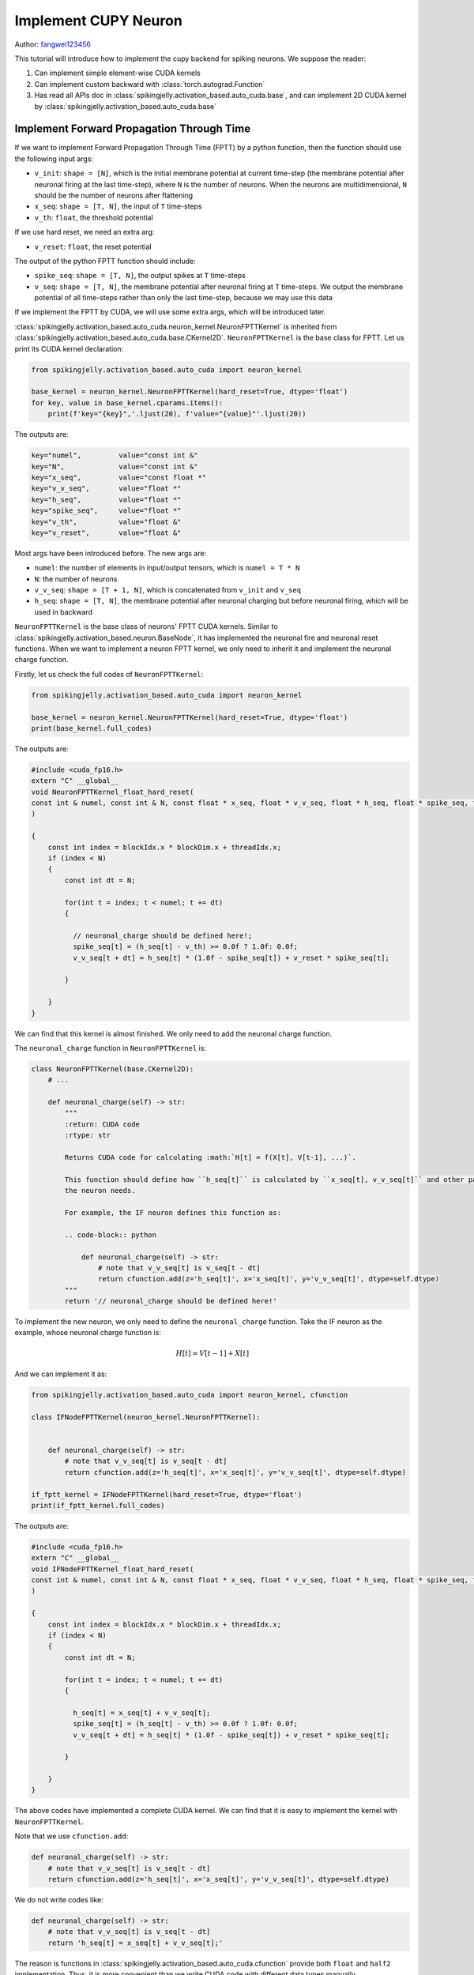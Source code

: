 Implement CUPY Neuron
=======================================
Author: `fangwei123456 <https://github.com/fangwei123456>`_

This tutorial will introduce how to implement the cupy backend for spiking neurons. We suppose the reader:

#. Can implement simple element-wise CUDA kernels

#. Can implement custom backward with :class:`torch.autograd.Function`

#. Has read all APIs doc in :class:`spikingjelly.activation_based.auto_cuda.base`, and can implement 2D CUDA kernel by :class:`spikingjelly.activation_based.auto_cuda.base` 


Implement Forward Propagation Through Time 
----------------------------------------------------------
If we want to implement Forward Propagation Through Time (FPTT) by a python function, then the function should \
use the following input args: 

* ``v_init``: ``shape = [N]``, which is the initial membrane potential at current time-step 
  (the membrane potential after neuronal firing at the last time-step), where ``N`` is the number
  of neurons. When the neurons are multidimensional, ``N`` should be the number of neurons after
  flattening

* ``x_seq``: ``shape = [T, N]``, the input of ``T`` time-steps

* ``v_th``: ``float``, the threshold potential

If we use hard reset, we need an extra arg:

* ``v_reset``: ``float``, the reset potential


The output of the python FPTT function should include:

* ``spike_seq``: ``shape = [T, N]``, the output spikes at ``T`` time-steps

* ``v_seq``: ``shape = [T, N]``, the membrane potential after neuronal firing at ``T`` time-steps. 
  We output the membrane potential of all time-steps rather than only the last time-step, because we may use this data


If we implement the FPTT by CUDA, we will use some extra args, which will be introduced later.

:class:`spikingjelly.activation_based.auto_cuda.neuron_kernel.NeuronFPTTKernel` is inherited from :class:`spikingjelly.activation_based.auto_cuda.base.CKernel2D`. \
``NeuronFPTTKernel`` is the base class for FPTT. Let us print its CUDA kernel declaration:


.. code-block:: python

    from spikingjelly.activation_based.auto_cuda import neuron_kernel

    base_kernel = neuron_kernel.NeuronFPTTKernel(hard_reset=True, dtype='float')
    for key, value in base_kernel.cparams.items():
        print(f'key="{key}",'.ljust(20), f'value="{value}"'.ljust(20))


The outputs are:

.. code-block:: bash

    key="numel",         value="const int &" 
    key="N",             value="const int &" 
    key="x_seq",         value="const float *"
    key="v_v_seq",       value="float *"     
    key="h_seq",         value="float *"     
    key="spike_seq",     value="float *"     
    key="v_th",          value="float &"     
    key="v_reset",       value="float &" 

Most args have been introduced before. The new args are:

* ``numel``: the number of elements in input/output tensors, which is ``numel = T * N``

* ``N``: the number of neurons

* ``v_v_seq``: ``shape = [T + 1, N]``, which is concatenated from ``v_init`` and ``v_seq``

* ``h_seq``: ``shape = [T, N]``, the membrane potential after neuronal charging but before 
  neuronal firing, which will be used in backward


``NeuronFPTTKernel`` is the base class of neurons' FPTT CUDA kernels. Similar to :class:`spikingjelly.activation_based.neuron.BaseNode`, \
it has implemented the neuronal fire and neuronal reset functions. When we want to implement a neuron FPTT kernel, we only \
need to inherit it and implement the neuronal charge function.

Firstly, let us check the full codes of ``NeuronFPTTKernel``:

.. code-block:: python

    from spikingjelly.activation_based.auto_cuda import neuron_kernel

    base_kernel = neuron_kernel.NeuronFPTTKernel(hard_reset=True, dtype='float')
    print(base_kernel.full_codes)
    

The outputs are:

.. code-block:: c++

        #include <cuda_fp16.h>
        extern "C" __global__
        void NeuronFPTTKernel_float_hard_reset(
        const int & numel, const int & N, const float * x_seq, float * v_v_seq, float * h_seq, float * spike_seq, float & v_th, float & v_reset
        )
        
        {
            const int index = blockIdx.x * blockDim.x + threadIdx.x;
            if (index < N)
            {
                const int dt = N;
        
                for(int t = index; t < numel; t += dt)
                {
            
                  // neuronal_charge should be defined here!;
                  spike_seq[t] = (h_seq[t] - v_th) >= 0.0f ? 1.0f: 0.0f;
                  v_v_seq[t + dt] = h_seq[t] * (1.0f - spike_seq[t]) + v_reset * spike_seq[t];

                }
        
            }
        }

We can find that this kernel is almost finished. We only need to add the neuronal charge function.

The ``neuronal_charge`` function in ``NeuronFPTTKernel`` is:

.. code-block:: python

    class NeuronFPTTKernel(base.CKernel2D):
        # ...

        def neuronal_charge(self) -> str:
            """
            :return: CUDA code
            :rtype: str

            Returns CUDA code for calculating :math:`H[t] = f(X[t], V[t-1], ...)`.

            This function should define how ``h_seq[t]`` is calculated by ``x_seq[t], v_v_seq[t]`` and other params if
            the neuron needs.

            For example, the IF neuron defines this function as:

            .. code-block:: python

                def neuronal_charge(self) -> str:
                    # note that v_v_seq[t] is v_seq[t - dt]
                    return cfunction.add(z='h_seq[t]', x='x_seq[t]', y='v_v_seq[t]', dtype=self.dtype)
            """
            return '// neuronal_charge should be defined here!'


To implement the new neuron, we only need to define the ``neuronal_charge`` function.
Take the IF neuron as the example, whose neuronal charge function is:

.. math::
    
    H[t] = V[t - 1] + X[t]

And we can implement it as:

.. code-block:: python

    from spikingjelly.activation_based.auto_cuda import neuron_kernel, cfunction

    class IFNodeFPTTKernel(neuron_kernel.NeuronFPTTKernel):


        def neuronal_charge(self) -> str:
            # note that v_v_seq[t] is v_seq[t - dt]
            return cfunction.add(z='h_seq[t]', x='x_seq[t]', y='v_v_seq[t]', dtype=self.dtype)

    if_fptt_kernel = IFNodeFPTTKernel(hard_reset=True, dtype='float')
    print(if_fptt_kernel.full_codes)

The outputs are:

.. code-block:: c++

        #include <cuda_fp16.h>
        extern "C" __global__
        void IFNodeFPTTKernel_float_hard_reset(
        const int & numel, const int & N, const float * x_seq, float * v_v_seq, float * h_seq, float * spike_seq, float & v_th, float & v_reset
        )
        
        {
            const int index = blockIdx.x * blockDim.x + threadIdx.x;
            if (index < N)
            {
                const int dt = N;
        
                for(int t = index; t < numel; t += dt)
                {
            
                  h_seq[t] = x_seq[t] + v_v_seq[t];
                  spike_seq[t] = (h_seq[t] - v_th) >= 0.0f ? 1.0f: 0.0f;
                  v_v_seq[t + dt] = h_seq[t] * (1.0f - spike_seq[t]) + v_reset * spike_seq[t];

                }
        
            }
        }

The above codes have implemented a complete CUDA kernel. We can find that it is easy to implement the kernel \
with ``NeuronFPTTKernel``.

Note that we use ``cfunction.add``:

.. code-block:: python


    def neuronal_charge(self) -> str:
        # note that v_v_seq[t] is v_seq[t - dt]
        return cfunction.add(z='h_seq[t]', x='x_seq[t]', y='v_v_seq[t]', dtype=self.dtype)

We do not write codes like:

.. code-block:: python


    def neuronal_charge(self) -> str:
        # note that v_v_seq[t] is v_seq[t - dt]
        return 'h_seq[t] = x_seq[t] + v_v_seq[t];'

The reason is functions in :class:`spikingjelly.activation_based.auto_cuda.cfunction` provide both ``float`` \
and ``half2`` implementation. Thus, it is more convenient than we write CUDA code with different data types manually.


If we set ``dtype='half2'``, we will get the kernel of ``half2``:

.. code-block:: python

    from spikingjelly.activation_based.auto_cuda import neuron_kernel, cfunction

    class IFNodeFPTTKernel(neuron_kernel.NeuronFPTTKernel):


        def neuronal_charge(self) -> str:
            # note that v_v_seq[t] is v_seq[t - dt]
            return cfunction.add(z='h_seq[t]', x='x_seq[t]', y='v_v_seq[t]', dtype=self.dtype)

    if_fptt_kernel = IFNodeFPTTKernel(hard_reset=True, dtype='half2')
    print(if_fptt_kernel.full_codes)

The outputs are:

.. code-block:: c++


        #include <cuda_fp16.h>
        extern "C" __global__
        void IFNodeFPTTKernel_half2_hard_reset(
        const int & numel, const int & N, const half2 * x_seq, half2 * v_v_seq, half2 * h_seq, half2 * spike_seq, half2 & v_th, half2 & v_reset
        )
        
        {
            const int index = blockIdx.x * blockDim.x + threadIdx.x;
            if (index < N)
            {
                const int dt = N;
        
                for(int t = index; t < numel; t += dt)
                {
            
                  h_seq[t] = __hadd2(x_seq[t], v_v_seq[t]);
                  spike_seq[t] = __hgeu2(__hsub2(h_seq[t], v_th), __float2half2_rn(0.0f));
                  v_v_seq[t + dt] = __hfma2(h_seq[t], __hsub2(__float2half2_rn(1.0f), spike_seq[t]), __hmul2(v_reset, spike_seq[t]));

                }
        
            }
        }

Implement Back Propagation Through Time
----------------------------------------------------------

It is harder to implement Back Propagation Through Time (BPTT) than FPTT. Firstly, let us \
review how the forward of the neuron is defined in SpikingJelly:


.. math::

    \begin{align}
        H[t] &= f(V[t - 1], X[t])\\
        S[t] &= \Theta(H[t] - V_{th})\\
        V[t] &= \begin{cases}
        H[t]\left( 1 - S[t] \right) + V_{reset}S[t], &\text{Hard Reset}\\
        H[t] - V_{th}S[t], &\text{Soft Reset}\\
    \end{cases}
    \end{align}

The FPTT has the formulation:

.. math::

    S[1,2,...,T], V[1,2,...,T] = F_{fp}(X[1,2,...,T], V[0])

Correspondingly, the BPTT should use the formulation as:

.. math::

    \frac{\mathrm{d} L}{\mathrm{d} X[1,2,...,T]},\frac{\mathrm{d} L}{\mathrm{d} V[0]} =
     F_{bp}(\frac{\partial L}{\partial S[1,2,...,T]},\frac{\partial L}{\partial V[1,2,...,T]})


Thus, the input args for the BPTT function are:

* ``grad_spike_seq``: ``shape = [T, N]``, the gradients of ``spike_seq``

* ``grad_v_seq``: ``shape = [T, N]``, the gradients of ``v_seq``

The outputs of BPTT function are:

* ``grad_x_seq``: ``shape = [T, N]``, the gradients of ``x_seq``

* ``grad_v_init``: ``shape = [N]``, the gradients of ``v_init``

According to the forward, we can calculate the backward as:

.. math::

    \begin{align}
        \frac{\mathrm{d} L}{\mathrm{d} X[t]} &= \frac{\mathrm{d} L}{\mathrm{d} H[t]} \frac{\mathrm{d} H[t]}{\mathrm{d} X[t]}\\
        \frac{\mathrm{d} L}{\mathrm{d} H[t]} &=\frac{\partial L}{\partial S[t]}\frac{\mathrm{d} S[t]}{\mathrm{d} H[t]} + (\frac{\partial L}{\partial V[t]}+\frac{\mathrm{d} L}{\mathrm{d} H[t+1]}\frac{\mathrm{d} H[t+1]}{\mathrm{d} V[t]})\frac{\mathrm{d} V[t]}{\mathrm{d} H[t]}\\
        \frac{\mathrm{d} S[t]}{\mathrm{d} H[t]} &= \Theta'(H[t] - V_{th})\\
        \frac{\mathrm{d} V[t]}{\mathrm{d} H[t]} &= 
        \begin{cases}
            1 - S[t] + (-H[t] + V_{reset})\frac{\partial S[t]}{\partial H[t]}(1-D_{reset}), &\text{Hard Reset}\\
            1 - V_{th}\frac{\partial S[t]}{\partial H[t]}(1-D_{reset}), &\text{Soft Reset}\\
        \end{cases}
    \end{align}

where :math:`D_{reset}` denotes whether we detach the neuronal reset:

.. math::

    D_{reset} = \begin{cases}
        1, &\text{Detach Reset}\\
        0, &\text{Not Detach Reset}\\
    \end{cases}

Finally, we get the backward formulation:

.. math::

    \begin{align}
    \frac{\mathrm{d} L}{\mathrm{d} H[t]} &=\frac{\partial L}{\partial S[t]}\frac{\mathrm{d} S[t]}{\mathrm{d} H[t]} + (\frac{\partial L}{\partial V[t]}+\frac{\mathrm{d} L}{\mathrm{d} H[t+1]}\frac{\mathrm{d} H[t+1]}{\mathrm{d} V[t]})\frac{\mathrm{d} V[t]}{\mathrm{d} H[t]}\\
    \frac{\mathrm{d} L}{\mathrm{d} X[t]} &= \frac{\mathrm{d} L}{\mathrm{d} H[t]}\frac{\mathrm{d} H[t]}{\mathrm{d} X[t]}\\
    \frac{\mathrm{d} L}{\mathrm{d} V[0]} &= \frac{\mathrm{d} L}{\mathrm{d} H[1]}\frac{\mathrm{d} H[1]}{\mathrm{d} V[0]}
    \end{align}

where :math:`\frac{\mathrm{d} H[t+1]}{\mathrm{d} V[t]}, \frac{\mathrm{d} H[t]}{\mathrm{d} X[t]}` are determined by the \
neuron's charge function :math:`H[t] = f(V[t - 1], X[t])`. :math:`\frac{\mathrm{d} S[t]}{\mathrm{d} H[t]}` is determined \
by the surrogate function. While other gradients compilation is general and can be used for all kinds of neurons.

:class:`spikingjelly.activation_based.auto_cuda.neuron_kernel.NeuronBPTTKernel` has implemented the general compilation. Let us \
check its declaration:

.. code-block:: python

    from spikingjelly.activation_based import surrogate
    from spikingjelly.activation_based.auto_cuda import neuron_kernel

    base_kernel = neuron_kernel.NeuronBPTTKernel(surrogate_function=surrogate.Sigmoid().cuda_codes, hard_reset=True, detach_reset=False, dtype='float')
    for key, value in base_kernel.cparams.items():
        print(f'key="{key}",'.ljust(22), f'value="{value}"'.ljust(20))

The outputs are:

.. code-block:: bash

    key="numel",           value="const int &" 
    key="N",               value="const int &" 
    key="grad_spike_seq",  value="const float *"
    key="grad_v_seq",      value="const float *"
    key="h_seq",           value="const float *"
    key="grad_x_seq",      value="float *"     
    key="grad_v_init",     value="float *"     
    key="v_th",            value="float &"     
    key="v_reset",         value="float &"   

We have introduced these args before.

Note that we use ``NeuronBPTTKernel(surrogate_function=surrogate.Sigmoid().cuda_codes, ...`` because we need to define the surrogate function before applying backward.

Surrogate functions in SpikingJelly provide the ``cuda_codes`` function to create CUDA codes for backward. Let us check this function in \
:class:`spikingjelly.activation_based.surrogate.Sigmoid`: 

.. code-block:: python

    class Sigmoid(SurrogateFunctionBase):
        # ...
        def cuda_codes(self, y: str, x: str, dtype: str):
            return cfunction.sigmoid_backward(y=y, x=x, alpha=self.alpha, dtype=dtype)

Now let us print its codes:

.. code-block:: python

    from spikingjelly.activation_based import surrogate
    print(surrogate.Sigmoid().cuda_codes(y='grad_s', x='over_th', dtype='float'))

The outputs are:

.. code-block:: c++

    const float sigmoid_backward__sigmoid_ax = 1.0f / (1.0f + expf(- (4.0f) * over_th));
    grad_s = (1.0f - sigmoid_backward__sigmoid_ax) * sigmoid_backward__sigmoid_ax * (4.0f);


To implement the custom surrogate function with support for CUDA kernel, we need to define the ``cuda_codes`` function by the \
following formulation:

.. code-block:: python

    class CustomSurrogateFunction:
        # ...
        def cuda_codes(self, y: str, x: str, dtype: str):
            # ...


Now let us check the full codes of ``NeuronBPTTKernel``:

.. code-block:: python

    from spikingjelly.activation_based import surrogate
    from spikingjelly.activation_based.auto_cuda import neuron_kernel

    base_kernel = neuron_kernel.NeuronBPTTKernel(surrogate_function=surrogate.Sigmoid().cuda_codes, hard_reset=True, detach_reset=False, dtype='float')
    print(base_kernel.full_codes)

The outputs are:


.. code-block:: c++

        #include <cuda_fp16.h>
        extern "C" __global__
        void NeuronBPTTKernel_float_hard_reset_nodetach_reset(
        const int & numel, const int & N, const float * grad_spike_seq, const float * grad_v_seq, const float * h_seq, float * grad_x_seq, float * grad_v_init, float & v_th, float & v_reset
        )
        
        {
            const int index = blockIdx.x * blockDim.x + threadIdx.x;
            if (index < N)
            {
                const int dt = N;
        
                float grad_h = 0.0f;

                for(int t = numel - N + index; t >= 0; t -= dt)
                {
            
                  const float over_th = h_seq[t] - v_th;
                  const float spike_seq_t = over_th >= 0.0f ? 1.0f: 0.0f;
                  const float sigmoid_backward__sigmoid_ax = 1.0f / (1.0f + expf(- (4.0f) * over_th));
                  const float grad_s_to_h = (1.0f - sigmoid_backward__sigmoid_ax) * sigmoid_backward__sigmoid_ax * (4.0f);
                  float grad_v_to_h = (1.0f) - spike_seq_t;
                  {
                   float temp_var = v_reset - h_seq[t];
                   temp_var = temp_var * grad_s_to_h;
                   grad_v_to_h = temp_var + grad_v_to_h;
                  }
                  // grad_h_next_to_v should be defined here!;
                  grad_h = grad_h * grad_h_next_to_v;
                  grad_h = grad_v_seq[t] + grad_h;
                  grad_h = grad_h * grad_v_to_h;
                  {
                   float temp_var = grad_spike_seq[t] * grad_s_to_h;
                   grad_h = grad_h + temp_var;
                  }
                  // grad_h_to_x should be defined here!;
                  grad_x_seq[t] = grad_h * grad_h_to_x;

                }
        
                // grad_h_to_x should be defined here!;
                grad_v_init[index] = grad_h * grad_h_to_x;

            }
        }

The comments in the above codes are what we should complete. These functions to be completed are defined in ``NeuronBPTTKernel``:

.. code-block:: python

    class NeuronBPTTKernel(base.CKernel2D):
        # ...
        def grad_h_next_to_v(self) -> str:
            """
            :return: CUDA code
            :rtype: str

            Returns CUDA code for calculating :math:`\\frac{\\mathrm{d} H[t+1]}{\\mathrm{d} V[t]}`.

            This function should define how ``grad_h_next_to_v`` is calculated. Note that ``grad_h_next_to_v`` has not been
            declared. Thus, this function should also declare ``grad_h_next_to_v``.

            For example, the IF neuron defines this function as:

            .. code-block:: python

                def grad_h_next_to_v(self) -> str:
                    return cfunction.constant(y=f'const {self.dtype} grad_h_next_to_v', x=1., dtype=self.dtype)
            """
            return '// grad_h_next_to_v should be defined here!'


        def grad_h_to_x(self) -> str:
            """
            :return: CUDA code
            :rtype: str

            Returns CUDA code for calculating :math:`\\frac{\\mathrm{d} H[t]}{\\mathrm{d} X[t]}`.

            This function should define how ``grad_h_to_x`` is calculated. Note that ``grad_h_to_x`` has not been
            declared. Thus, this function should also declare ``grad_h_to_x``.

            For example, the IF neuron defines this function as:

            .. code-block:: python

                def grad_h_to_x(self) -> str:
                    return cfunction.constant(y=f'const {self.dtype} grad_h_to_x', x=1., dtype=self.dtype)
            """
            return '// grad_h_to_x should be defined here!'


For the IF neuron, :math:`\frac{\mathrm{d} H[t+1]}{\mathrm{d} V[t]}=1, \frac{\mathrm{d} H[t]}{\mathrm{d} X[t]}=1`. \
Thus, we can implement the BPTT kernel easily:


.. code-block:: python

    class IFNodeBPTTKernel(neuron_kernel.NeuronBPTTKernel):
        def grad_h_next_to_v(self) -> str:
            return cfunction.constant(y=f'const {self.dtype} grad_h_next_to_v', x=1., dtype=self.dtype)

        def grad_h_to_x(self) -> str:
            return cfunction.constant(y=f'const {self.dtype} grad_h_to_x', x=1., dtype=self.dtype)

Then we can print the full codes of the BPTT kernel of the IF neuron:

.. code-block:: python

    from spikingjelly.activation_based import surrogate
    from spikingjelly.activation_based.auto_cuda import neuron_kernel, cfunction

    class IFNodeBPTTKernel(neuron_kernel.NeuronBPTTKernel):
        def grad_h_next_to_v(self) -> str:
            return cfunction.constant(y=f'const {self.dtype} grad_h_next_to_v', x=1., dtype=self.dtype)

        def grad_h_to_x(self) -> str:
            return cfunction.constant(y=f'const {self.dtype} grad_h_to_x', x=1., dtype=self.dtype)

    kernel = IFNodeBPTTKernel(surrogate_function=surrogate.Sigmoid().cuda_codes, hard_reset=True, detach_reset=False, dtype='float')
    print(kernel.full_codes)

.. code-block:: c++

        #include <cuda_fp16.h>
        extern "C" __global__
        void NeuronBPTTKernel_float_hard_reset_nodetach_reset(
        const int & numel, const int & N, const float * grad_spike_seq, const float * grad_v_seq, const float * h_seq, float * grad_x_seq, float * grad_v_init, float & v_th, float & v_reset
        )
        
        {
            const int index = blockIdx.x * blockDim.x + threadIdx.x;
            if (index < N)
            {
                const int dt = N;
        
                float grad_h = 0.0f;

                for(int t = numel - N + index; t >= 0; t -= dt)
                {
            
                  const float over_th = h_seq[t] - v_th;
                  const float spike_seq_t = over_th >= 0.0f ? 1.0f: 0.0f;
                  const float sigmoid_backward__sigmoid_ax = 1.0f / (1.0f + expf(- (4.0f) * over_th));
                  const float grad_s_to_h = (1.0f - sigmoid_backward__sigmoid_ax) * sigmoid_backward__sigmoid_ax * (4.0f);
                  float grad_v_to_h = (1.0f) - spike_seq_t;
                  {
                   float temp_var = v_reset - h_seq[t];
                   temp_var = temp_var * grad_s_to_h;
                   grad_v_to_h = temp_var + grad_v_to_h;
                  }
                  const float grad_h_next_to_v = 1.0f;
                  grad_h = grad_h * grad_h_next_to_v;
                  grad_h = grad_v_seq[t] + grad_h;
                  grad_h = grad_h * grad_v_to_h;
                  {
                   float temp_var = grad_spike_seq[t] * grad_s_to_h;
                   grad_h = grad_h + temp_var;
                  }
                  const float grad_h_to_x = 1.0f;
                  grad_x_seq[t] = grad_h * grad_h_to_x;

                }
        
                const float grad_h_to_x = 1.0f;
                grad_v_init[index] = grad_h * grad_h_to_x;

            }
        }
        

Python Wrap
----------------------------------------------------------
Now we need to use :class:`torch.autograd.Function to wrap the FPTT and BPTT CUDA kernel.

:class:`spikingjelly.activation_based.auto_cuda.neuron_kernel.NeuronATGFBase` provides some useful functions to help us wrap. We suppose that \
the user has read the APIs docs of :class:`NeuronATGFBase <spikingjelly.activation_based.auto_cuda.neuron_kernel.NeuronATGFBase>`.

Firstly, we should determine the input. In SpikingJelly, the CUDA kernels will be used as input args, rather than created by the autograd Function (we did this before version 0.0.0.0.12).\
The forward function is defined as:

.. code-block:: python

    class IFNodeATGF(torch.autograd.Function):
        @staticmethod
        def forward(ctx, x_seq: torch.Tensor, v_init: torch.Tensor, v_th: float, v_reset: float or None,
                    forward_kernel: IFNodeFPTTKernel, backward_kernel: IFNodeBPTTKernel):

Then, we will create ``py_dict`` and use :class:`NeuronATGFBase.pre_forward <spikingjelly.activation_based.auto_cuda.neuron_kernel.NeuronATGFBase.pre_forward>` to preprocess it:

.. code-block:: python

        py_dict = {
            'x_seq': x_seq,
            'v_init': v_init,
            'v_th': v_th,
            'v_reset': v_reset
        }
        requires_grad, blocks, threads, py_dict = NeuronATGFBase.pre_forward(py_dict)

And we can call the forward CUDA kernel directly:

.. code-block:: python

    forward_kernel((blocks,), (threads,), py_dict)

Do not forget to save the params for backward:

.. code-block:: python

    NeuronATGFBase.ctx_save(ctx, requires_grad, py_dict['h_seq'], blocks=blocks, threads=threads,
                           numel=py_dict['numel'], N=py_dict['N'], v_th=py_dict['v_th'], v_reset=py_dict['v_reset'],
                           backward_kernel=backward_kernel)
 
Finally, we return the spikes and membrane potential of ``T`` time-steps. Note that we should return ``v_v_seq[1:]`` because \
``v_v_seq[0]`` is ``v_init``:

.. code-block:: python

    return py_dict['spike_seq'], py_dict['v_v_seq'][1:, ]

The full codes of the python forward autograd function are:

.. code-block:: python

    class IFNodeATGF(torch.autograd.Function):
        @staticmethod
        def forward(ctx, x_seq: torch.Tensor, v_init: torch.Tensor, v_th: float, v_reset: float or None,
                    forward_kernel: IFNodeFPTTKernel, backward_kernel: IFNodeBPTTKernel):
            py_dict = {
                'x_seq': x_seq,
                'v_init': v_init,
                'v_th': v_th,
                'v_reset': v_reset
            }
            requires_grad, blocks, threads, py_dict = NeuronATGFBase.pre_forward(py_dict)

            forward_kernel((blocks,), (threads,), py_dict)

            NeuronATGFBase.ctx_save(ctx, requires_grad, py_dict['h_seq'], blocks=blocks, threads=threads,
                            numel=py_dict['numel'], N=py_dict['N'], v_th=py_dict['v_th'], v_reset=py_dict['v_reset'],
                            backward_kernel=backward_kernel)


            return py_dict['spike_seq'], py_dict['v_v_seq'][1:, ]


Now we need to implement the backward autograd function. Note that the input args for backward are the gradients of output args of \
forward. Thus, the input args are:

.. code-block:: python

    class IFNodeATGF(torch.autograd.Function):
        @staticmethod
        def backward(ctx, grad_spike_seq: torch.Tensor, grad_v_seq: torch.Tensor):

We use :class:`NeuronATGFBase.pre_backward <spikingjelly.activation_based.auto_cuda.neuron_kernel.NeuronATGFBase.pre_backward>` to preprocess args to \
get the args for the CUDA kernel:

.. code-block:: python

    backward_kernel, blocks, threads, py_dict = NeuronATGFBase.pre_backward(ctx, grad_spike_seq, grad_v_seq)


And then we can call the backward kernel:

.. code-block:: python

    backward_kernel((blocks,), (threads,), py_dict)

Finally, we return the gradients. Note that the number of return args is identical to the number of input args for forward:

.. code-block:: python

    return py_dict['grad_x_seq'], py_dict['grad_v_init'], None, None, None, None

The full codes are:

.. code-block:: python

    class IFNodeATGF(torch.autograd.Function):
        @staticmethod
        def forward(ctx, x_seq: torch.Tensor, v_init: torch.Tensor, v_th: float, v_reset: float or None,
                    forward_kernel: IFNodeFPTTKernel, backward_kernel: IFNodeBPTTKernel):
            py_dict = {
                'x_seq': x_seq,
                'v_init': v_init,
                'v_th': v_th,
                'v_reset': v_reset
            }
            requires_grad, blocks, threads, py_dict = NeuronATGFBase.pre_forward(py_dict)

            forward_kernel((blocks,), (threads,), py_dict)

            NeuronATGFBase.ctx_save(ctx, requires_grad, py_dict['h_seq'], blocks=blocks, threads=threads,
                            numel=py_dict['numel'], N=py_dict['N'], v_th=py_dict['v_th'], v_reset=py_dict['v_reset'],
                            backward_kernel=backward_kernel)


            return py_dict['spike_seq'], py_dict['v_v_seq'][1:, ]

        @staticmethod
        def backward(ctx, grad_spike_seq: torch.Tensor, grad_v_seq: torch.Tensor):

            backward_kernel, blocks, threads, py_dict = NeuronATGFBase.pre_backward(ctx, grad_spike_seq, grad_v_seq)
            backward_kernel((blocks,), (threads,), py_dict)

            return py_dict['grad_x_seq'], py_dict['grad_v_init'], None, None, None, None


Implement the CUPY backend
-------------------------------------
We have implemented  ``IFNodeFPTTKernel, IFNodeBPTTKernel, IFNodeATGF``. Now we can use them to implement the simplified IF neuron with CUPY backend. 


Here are the codes:


.. code-block:: python

    from spikingjelly.activation_based.auto_cuda.neuron_kernel import IFNodeFPTTKernel, IFNodeBPTTKernel, IFNodeATGF

    # put sources of ``IFNodeFPTTKernel, IFNodeBPTTKernel, IFNodeATGF`` before the following codes

    import torch
    from typing import Callable
    from spikingjelly.activation_based import base, surrogate

    class CUPYIFNode(base.MemoryModule):
        def __init__(self, v_threshold: float = 1., v_reset: float or None = 0.,
                    surrogate_function: Callable = surrogate.Sigmoid(), detach_reset: bool = False):
            super().__init__()
            self.v_threshold = v_threshold
            self.v_reset = v_reset
            self.surrogate_function = surrogate_function
            self.detach_reset = detach_reset
            self.step_mode = 'm'
            if v_reset is not None:
                self.register_memory('v', v_reset)
            else:
                self.register_memory('v', 0.)

        def multi_step_forward(self, x_seq: torch.Tensor):

            if isinstance(self.v, float):
                self.v = torch.zeros_like(x_seq[0])

            hard_reset = self.v_reset is not None
            if x_seq.dtype == torch.float:
                dtype = 'float'
            elif x_seq.dtype == torch.half:
                dtype = 'half2'


            forward_kernel = IFNodeFPTTKernel(hard_reset=hard_reset, dtype=dtype)
            backward_kernel = IFNodeBPTTKernel(surrogate_function=self.surrogate_function.cuda_codes, hard_reset=hard_reset, detach_reset=self.detach_reset, dtype=dtype)

            # All tensors wil be regard as 2D or 1D. Thus, we use flatten
            spike_seq, v_seq = IFNodeATGF.apply(x_seq.flatten(1), self.v.flatten(), self.v_threshold, self.v_reset, forward_kernel, backward_kernel)

            spike_seq = spike_seq.view(x_seq.shape)
            self.v = v_seq[-1].view(x_seq.shape[1:])

            return spike_seq

Let us check the output error compared with the python neuron:

.. code-block:: python

    from spikingjelly.activation_based import neuron

    @torch.no_grad()
    def max_error(x: torch.Tensor, y: torch.Tensor):
        return (x - y).abs().max()

    T = 8
    N = 64
    C = 32 * 32 * 32
    device = 'cuda:0'
    x_seq = torch.rand([T, N, C], device=device, requires_grad=True)

    net_cupy = CUPYIFNode()
    y_cupy = net_cupy(x_seq)
    y_cupy.sum().backward()
    x_grad_cupy = x_seq.grad.clone()
    x_seq.grad.zero_()

    net_torch = neuron.IFNode(backend='torch', step_mode='m')
    y_torch = net_torch(x_seq)
    y_torch.sum().backward()
    x_grad_torch = x_seq.grad.clone()

    print('max error of y_seq', max_error(y_cupy, y_torch))
    print('max error of x_seq.grad', max_error(x_grad_cupy, x_grad_torch))

The outputs are:

.. code-block:: bash

    max error of y_seq tensor(0., device='cuda:0')
    max error of x_seq.grad tensor(1.3113e-06, device='cuda:0')

We can find that the error is almost zero, indicating that our implementation is correct.

Then let us evaluate the speed. The following experiment is running on ``NVIDIA Quadro RTX 6000``: 

.. code-block:: python
        
    from spikingjelly.activation_based import neuron, cuda_utils, functional

    def forward_backward(net: torch.nn.Module, x_seq: torch.Tensor):
        y_seq = net(x_seq)
        y_seq.sum().backward()
        x_seq.grad.zero_()
        functional.reset_net(net)


    N = 64
    C = 32 * 32 * 32
    device = 'cuda:0'

    net_cupy = CUPYIFNode()
    net_torch = neuron.IFNode(backend='torch', step_mode='m')

    repeats = 16

    for dtype in [torch.float, torch.half]:
        for T in [2, 4, 8, 16, 32]:
            x_seq = torch.rand([T, N, C], device=device, requires_grad=True, dtype=dtype)

            t_cupy = cuda_utils.cal_fun_t(repeats, device, forward_backward, net_cupy, x_seq)
            t_torch = cuda_utils.cal_fun_t(repeats, device, forward_backward, net_torch, x_seq)

            print(f'dtype={dtype}, T={T},'.ljust(30), f't_torch / t_cupy = {round(t_torch / t_cupy, 2)}')

The outputs are:

.. code-block:: bash

    dtype=torch.float32, T=2,      t_torch / t_cupy = 0.59
    dtype=torch.float32, T=4,      t_torch / t_cupy = 1.47
    dtype=torch.float32, T=8,      t_torch / t_cupy = 2.67
    dtype=torch.float32, T=16,     t_torch / t_cupy = 4.17
    dtype=torch.float32, T=32,     t_torch / t_cupy = 6.93
    dtype=torch.float16, T=2,      t_torch / t_cupy = 0.68
    dtype=torch.float16, T=4,      t_torch / t_cupy = 1.31
    dtype=torch.float16, T=8,      t_torch / t_cupy = 2.2
    dtype=torch.float16, T=16,     t_torch / t_cupy = 4.77
    dtype=torch.float16, T=32,     t_torch / t_cupy = 6.7

We can find that when using ``T >= 4``, our neuron with CUPY kernel is much faster than the python neuron.

When ``T`` is small, due to the jit acceleration used in SpikingJelly, the python neuron is faster. It is caused by that the \
jit is faster when the operation is simple. For example, we can hardly write an element-wise CUDA kernel that is faster than jit.
